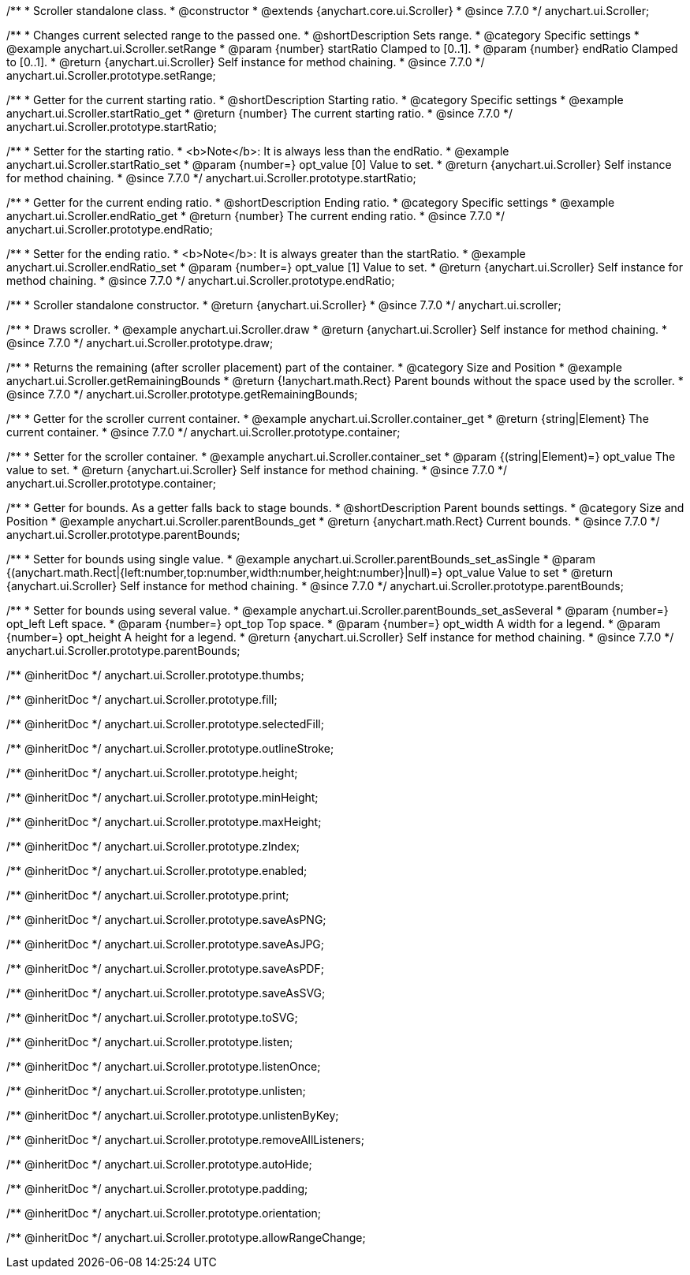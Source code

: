 /**
 * Scroller standalone class.
 * @constructor
 * @extends {anychart.core.ui.Scroller}
 * @since 7.7.0
 */
anychart.ui.Scroller;


//----------------------------------------------------------------------------------------------------------------------
//
//  anychart.ui.Scroller.prototype.setRange
//
//----------------------------------------------------------------------------------------------------------------------

/**
 * Changes current selected range to the passed one.
 * @shortDescription Sets range.
 * @category Specific settings
 * @example anychart.ui.Scroller.setRange
 * @param {number} startRatio Clamped to [0..1].
 * @param {number} endRatio Clamped to [0..1].
 * @return {anychart.ui.Scroller} Self instance for method chaining.
 * @since 7.7.0
 */
anychart.ui.Scroller.prototype.setRange;


//----------------------------------------------------------------------------------------------------------------------
//
//  anychart.ui.Scroller.prototype.startRatio
//
//----------------------------------------------------------------------------------------------------------------------

/**
 * Getter for the current starting ratio.
 * @shortDescription Starting ratio.
 * @category Specific settings
 * @example anychart.ui.Scroller.startRatio_get
 * @return {number} The current starting ratio.
 * @since 7.7.0
 */
anychart.ui.Scroller.prototype.startRatio;

/**
 * Setter for the starting ratio.
 * <b>Note</b>: It is always less than the endRatio.
 * @example anychart.ui.Scroller.startRatio_set
 * @param {number=} opt_value [0] Value to set.
 * @return {anychart.ui.Scroller} Self instance for method chaining.
 * @since 7.7.0
 */
anychart.ui.Scroller.prototype.startRatio;


//----------------------------------------------------------------------------------------------------------------------
//
//  anychart.ui.Scroller.prototype.endRatio;
//
//----------------------------------------------------------------------------------------------------------------------

/**
 * Getter for the current ending ratio.
 * @shortDescription Ending ratio.
 * @category Specific settings
 * @example anychart.ui.Scroller.endRatio_get
 * @return {number} The current ending ratio.
 * @since 7.7.0
 */
anychart.ui.Scroller.prototype.endRatio;


/**
 * Setter for the ending ratio.
 * <b>Note</b>: It is always greater than the startRatio.
 * @example anychart.ui.Scroller.endRatio_set
 * @param {number=} opt_value [1] Value to set.
 * @return {anychart.ui.Scroller} Self instance for method chaining.
 * @since 7.7.0
 */
anychart.ui.Scroller.prototype.endRatio;


//----------------------------------------------------------------------------------------------------------------------
//
//  anychart.ui.scroller
//
//----------------------------------------------------------------------------------------------------------------------

/**
 * Scroller standalone constructor.
 * @return {anychart.ui.Scroller}
 * @since 7.7.0
 */
anychart.ui.scroller;


//----------------------------------------------------------------------------------------------------------------------
//
//  anychart.ui.Scroller.prototype.draw
//
//----------------------------------------------------------------------------------------------------------------------

/**
 * Draws scroller.
 * @example anychart.ui.Scroller.draw
 * @return {anychart.ui.Scroller} Self instance for method chaining.
 * @since 7.7.0
 */
anychart.ui.Scroller.prototype.draw;


//----------------------------------------------------------------------------------------------------------------------
//
//  anychart.ui.Scroller.prototype.getRemainingBounds
//
//----------------------------------------------------------------------------------------------------------------------

/**
 * Returns the remaining (after scroller placement) part of the container.
 * @category Size and Position
 * @example anychart.ui.Scroller.getRemainingBounds
 * @return {!anychart.math.Rect} Parent bounds without the space used by the scroller.
 * @since 7.7.0
 */
anychart.ui.Scroller.prototype.getRemainingBounds;


//----------------------------------------------------------------------------------------------------------------------
//
//  anychart.ui.Scroller.prototype.container
//
//----------------------------------------------------------------------------------------------------------------------

/**
 * Getter for the scroller current container.
 * @example anychart.ui.Scroller.container_get
 * @return {string|Element} The current container.
 * @since 7.7.0
 */
anychart.ui.Scroller.prototype.container;

/**
 * Setter for the scroller container.
 * @example anychart.ui.Scroller.container_set
 * @param {(string|Element)=} opt_value The value to set.
 * @return {anychart.ui.Scroller} Self instance for method chaining.
 * @since 7.7.0
 */
anychart.ui.Scroller.prototype.container;


//----------------------------------------------------------------------------------------------------------------------
//
//  anychart.ui.Scroller.prototype.parentBounds
//
//----------------------------------------------------------------------------------------------------------------------

/**
 * Getter for bounds. As a getter falls back to stage bounds.
 * @shortDescription Parent bounds settings.
 * @category Size and Position
 * @example anychart.ui.Scroller.parentBounds_get
 * @return {anychart.math.Rect} Current bounds.
 * @since 7.7.0
 */
anychart.ui.Scroller.prototype.parentBounds;

/**
 * Setter for bounds using single value.
 * @example anychart.ui.Scroller.parentBounds_set_asSingle
 * @param {(anychart.math.Rect|{left:number,top:number,width:number,height:number}|null)=} opt_value Value to set
 * @return {anychart.ui.Scroller} Self instance for method chaining.
 * @since 7.7.0
 */
anychart.ui.Scroller.prototype.parentBounds;

/**
 * Setter for bounds using several value.
 * @example anychart.ui.Scroller.parentBounds_set_asSeveral
 * @param {number=} opt_left Left space.
 * @param {number=} opt_top Top space.
 * @param {number=} opt_width A width for a legend.
 * @param {number=} opt_height A height for a legend.
 * @return {anychart.ui.Scroller} Self instance for method chaining.
 * @since 7.7.0
 */
anychart.ui.Scroller.prototype.parentBounds;

/** @inheritDoc */
anychart.ui.Scroller.prototype.thumbs;

/** @inheritDoc */
anychart.ui.Scroller.prototype.fill;

/** @inheritDoc */
anychart.ui.Scroller.prototype.selectedFill;

/** @inheritDoc */
anychart.ui.Scroller.prototype.outlineStroke;

/** @inheritDoc */
anychart.ui.Scroller.prototype.height;

/** @inheritDoc */
anychart.ui.Scroller.prototype.minHeight;

/** @inheritDoc */
anychart.ui.Scroller.prototype.maxHeight;

/** @inheritDoc */
anychart.ui.Scroller.prototype.zIndex;

/** @inheritDoc */
anychart.ui.Scroller.prototype.enabled;

/** @inheritDoc */
anychart.ui.Scroller.prototype.print;

/** @inheritDoc */
anychart.ui.Scroller.prototype.saveAsPNG;

/** @inheritDoc */
anychart.ui.Scroller.prototype.saveAsJPG;

/** @inheritDoc */
anychart.ui.Scroller.prototype.saveAsPDF;

/** @inheritDoc */
anychart.ui.Scroller.prototype.saveAsSVG;

/** @inheritDoc */
anychart.ui.Scroller.prototype.toSVG;

/** @inheritDoc */
anychart.ui.Scroller.prototype.listen;

/** @inheritDoc */
anychart.ui.Scroller.prototype.listenOnce;

/** @inheritDoc */
anychart.ui.Scroller.prototype.unlisten;

/** @inheritDoc */
anychart.ui.Scroller.prototype.unlistenByKey;

/** @inheritDoc */
anychart.ui.Scroller.prototype.removeAllListeners;

/** @inheritDoc */
anychart.ui.Scroller.prototype.autoHide;

/** @inheritDoc */
anychart.ui.Scroller.prototype.padding;

/** @inheritDoc */
anychart.ui.Scroller.prototype.orientation;

/** @inheritDoc */
anychart.ui.Scroller.prototype.allowRangeChange;

